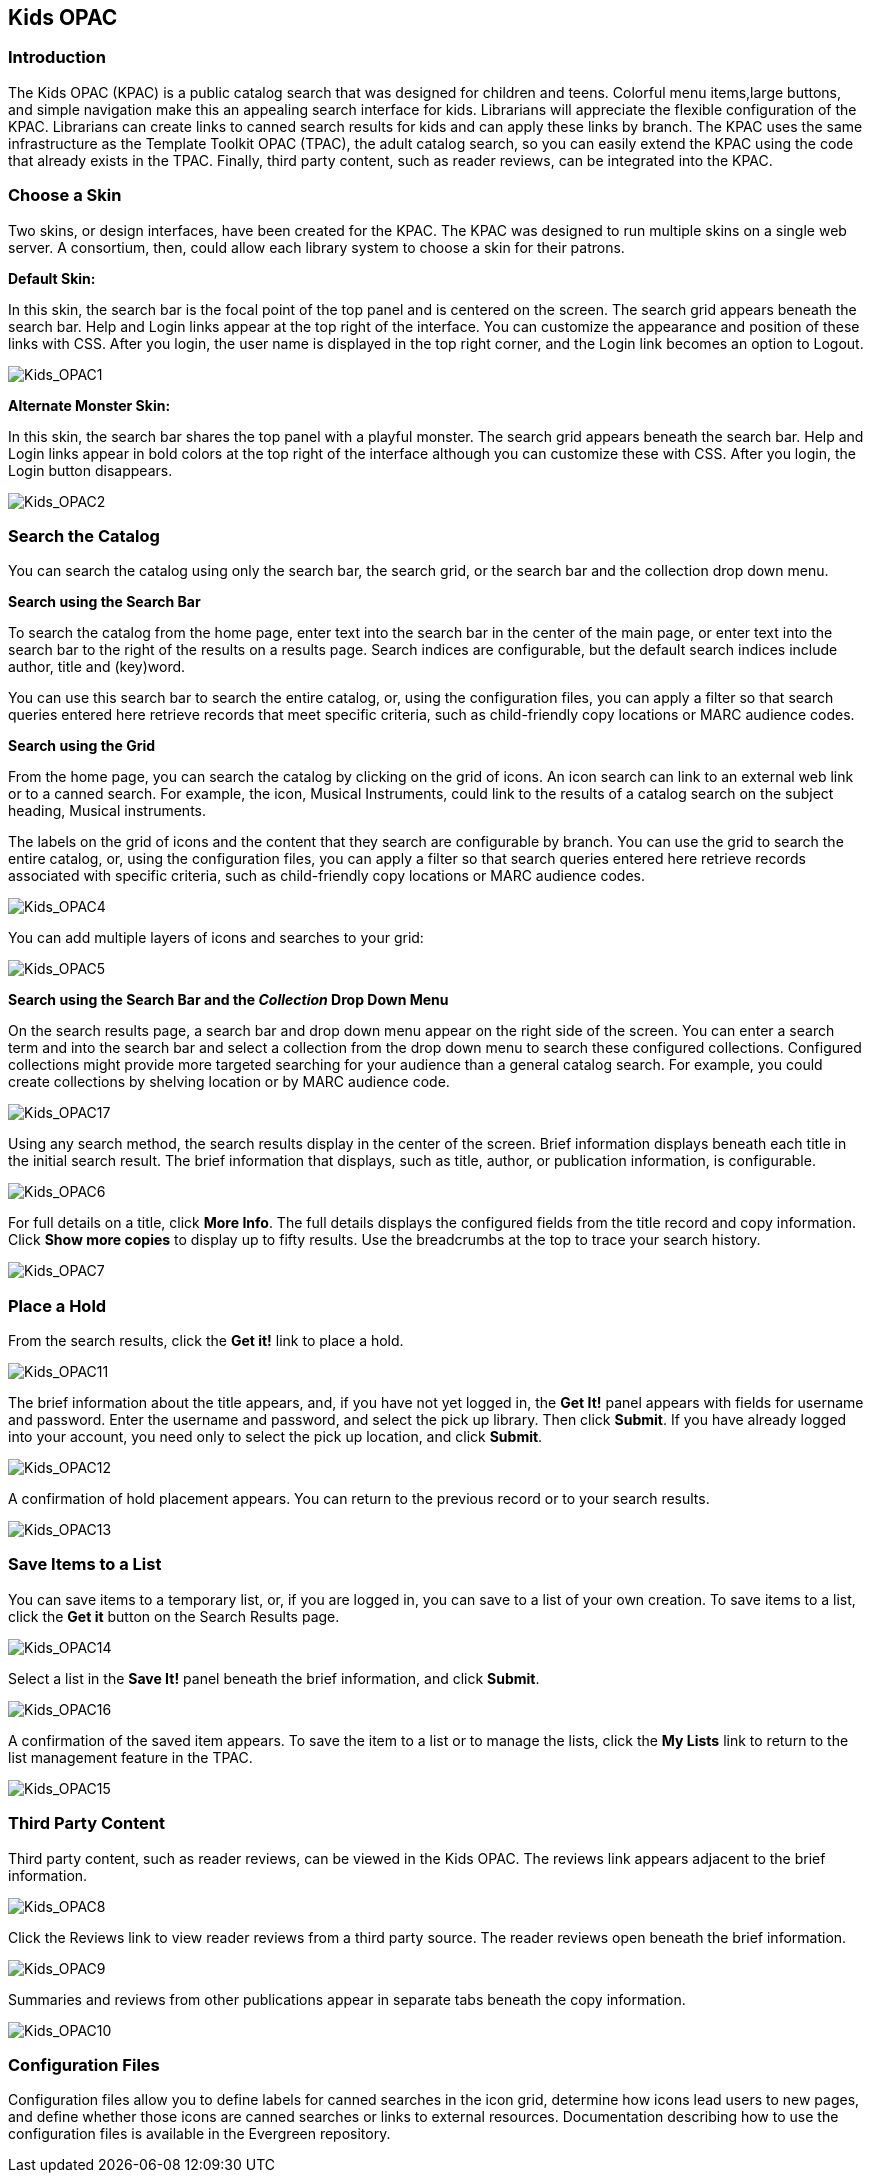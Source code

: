Kids OPAC
---------

Introduction
~~~~~~~~~~~~

The Kids OPAC (KPAC) is a public catalog search that was designed for children 
and teens.  Colorful menu items,large buttons, and simple navigation make this 
an appealing search interface for kids.  Librarians will appreciate the flexible 
configuration of the KPAC.  Librarians can create links to canned search results 
for kids and can apply these links by branch.  The KPAC uses the same infrastructure 
as the Template Toolkit OPAC (TPAC), the adult catalog search, so you can easily 
extend the KPAC using the code that already exists in the TPAC.  Finally, third 
party content, such as reader reviews, can be integrated into the KPAC.

Choose a Skin
~~~~~~~~~~~~~

Two skins, or design interfaces, have been created for the KPAC.  The KPAC was 
designed to run multiple skins on a single web server.  A consortium, then, could 
allow each library system to choose a skin for their patrons.

*Default Skin:*

In this skin, the search bar is the focal point of the top panel and is centered 
on the screen.  The search grid appears beneath the search bar.  Help and Login 
links appear at the top right of the interface. You can customize the appearance 
and position of these links with CSS.  After you login, the user name is displayed 
in the top right corner, and the Login link becomes an option to Logout.

image::media/Kids_OPAC1.jpg[Kids_OPAC1]

*Alternate Monster Skin:*

In this skin, the search bar shares the top panel with a playful monster.  The
search grid appears beneath the search bar.  Help and Login links appear in bold
colors at the top right of the interface although you can customize these with CSS.
After you login, the Login button disappears.

image::media/Kids_OPAC2.jpg[Kids_OPAC2]


Search the Catalog
~~~~~~~~~~~~~~~~~~

You can search the catalog using only the search bar, the search grid, or the search 
bar and the collection drop down menu.


*Search using the Search Bar*

To search the catalog from the home page, enter text into the search bar in the 
center of the main page, or enter text into the search bar to the right of the 
results on a results page.  Search indices are configurable, but the default search 
indices include author, title and (key)word.

You can use this search bar to search the entire catalog, or, using the configuration 
files, you can apply a filter so that search queries entered here retrieve records 
that meet specific criteria, such as child-friendly copy locations or MARC audience 
codes. 


*Search using the Grid*

From the home page, you can search the catalog by clicking on the grid of icons.  
An icon search can link to an external web link or to a canned search.  For example, 
the icon, Musical Instruments, could link to the results of a catalog search on 
the subject heading, Musical instruments.  

The labels on the grid of icons and the content that they search are configurable 
by branch.  You can use the grid to search the entire catalog, or, using the 
configuration files, you can apply a filter so that search queries entered here 
retrieve records associated with specific criteria, such as child-friendly copy 
locations or MARC audience codes.


image::media/Kids_OPAC4.jpg[Kids_OPAC4]


You can add multiple layers of icons and searches to your grid:


image::media/Kids_OPAC5.jpg[Kids_OPAC5]



*Search using the Search Bar and the _Collection_ Drop Down Menu*

On the search results page, a search bar and drop down menu appear on the right 
side of the screen.  You can enter a search term and into the search bar and select 
a collection from the drop down menu to search these configured collections.  
Configured collections might provide more targeted searching for your audience 
than a general catalog search.  For example, you could create collections by shelving 
location or by MARC audience code.  


image::media/Kids_OPAC17.jpg[Kids_OPAC17]


Using any search method, the search results display in the center of the screen.  
Brief information displays beneath each title in the initial search result.  The 
brief information that displays, such as title, author, or publication information, 
is configurable.


image::media/Kids_OPAC6.jpg[Kids_OPAC6]


For full details on a title, click *More Info*.  The full details displays the 
configured fields from the title record and copy information.  Click *Show more 
copies* to display up to fifty results.  Use the breadcrumbs at the top to trace 
your search history.


image::media/Kids_OPAC7.jpg[Kids_OPAC7]



Place a Hold
~~~~~~~~~~~~

From the search results, click the *Get it!* link to place a hold.


image::media/Kids_OPAC11.jpg[Kids_OPAC11]


The brief information about the title appears, and, if you have not yet logged in, 
the *Get It!* panel appears with fields for username and password.  Enter the username 
and password, and select the pick up library. Then click *Submit*.  If you have 
already logged into your account, you need only to select the pick up location, 
and click *Submit*.


image::media/Kids_OPAC12.jpg[Kids_OPAC12]


A confirmation of hold placement appears.  You can return to the previous record 
or to your search results.


image::media/Kids_OPAC13.jpg[Kids_OPAC13]



Save Items to a List
~~~~~~~~~~~~~~~~~~~~

You can save items to a temporary list, or, if you are logged in, you can save to 
a list of your own creation.  To save items to a list, click the *Get it* button 
on the Search Results page.


image::media/Kids_OPAC14.jpg[Kids_OPAC14]


Select a list in the *Save It!* panel beneath the brief information, and click *Submit*.


image::media/Kids_OPAC16.jpg[Kids_OPAC16]


A confirmation of the saved item appears. To save the item to a list or to manage 
the lists, click the *My Lists* link to return to the list management feature in 
the TPAC. 


image::media/Kids_OPAC15.jpg[Kids_OPAC15]



Third Party Content
~~~~~~~~~~~~~~~~~~~

Third party content, such as reader reviews, can be viewed in the Kids OPAC. The 
reviews link appears adjacent to the brief information.

image::media/Kids_OPAC8.jpg[Kids_OPAC8]


Click the Reviews link to view reader reviews from a third party source. The reader 
reviews open beneath the brief information.


image::media/Kids_OPAC9.jpg[Kids_OPAC9]


Summaries and reviews from other publications appear in separate tabs beneath the 
copy information.


image::media/Kids_OPAC10.jpg[Kids_OPAC10]

Configuration Files
~~~~~~~~~~~~~~~~~~~

Configuration files allow you to define labels for canned searches in the icon 
grid, determine how icons lead users to new pages, and define whether those icons 
are canned searches or links to external resources.  Documentation describing how 
to use the configuration files is available in the Evergreen repository.
